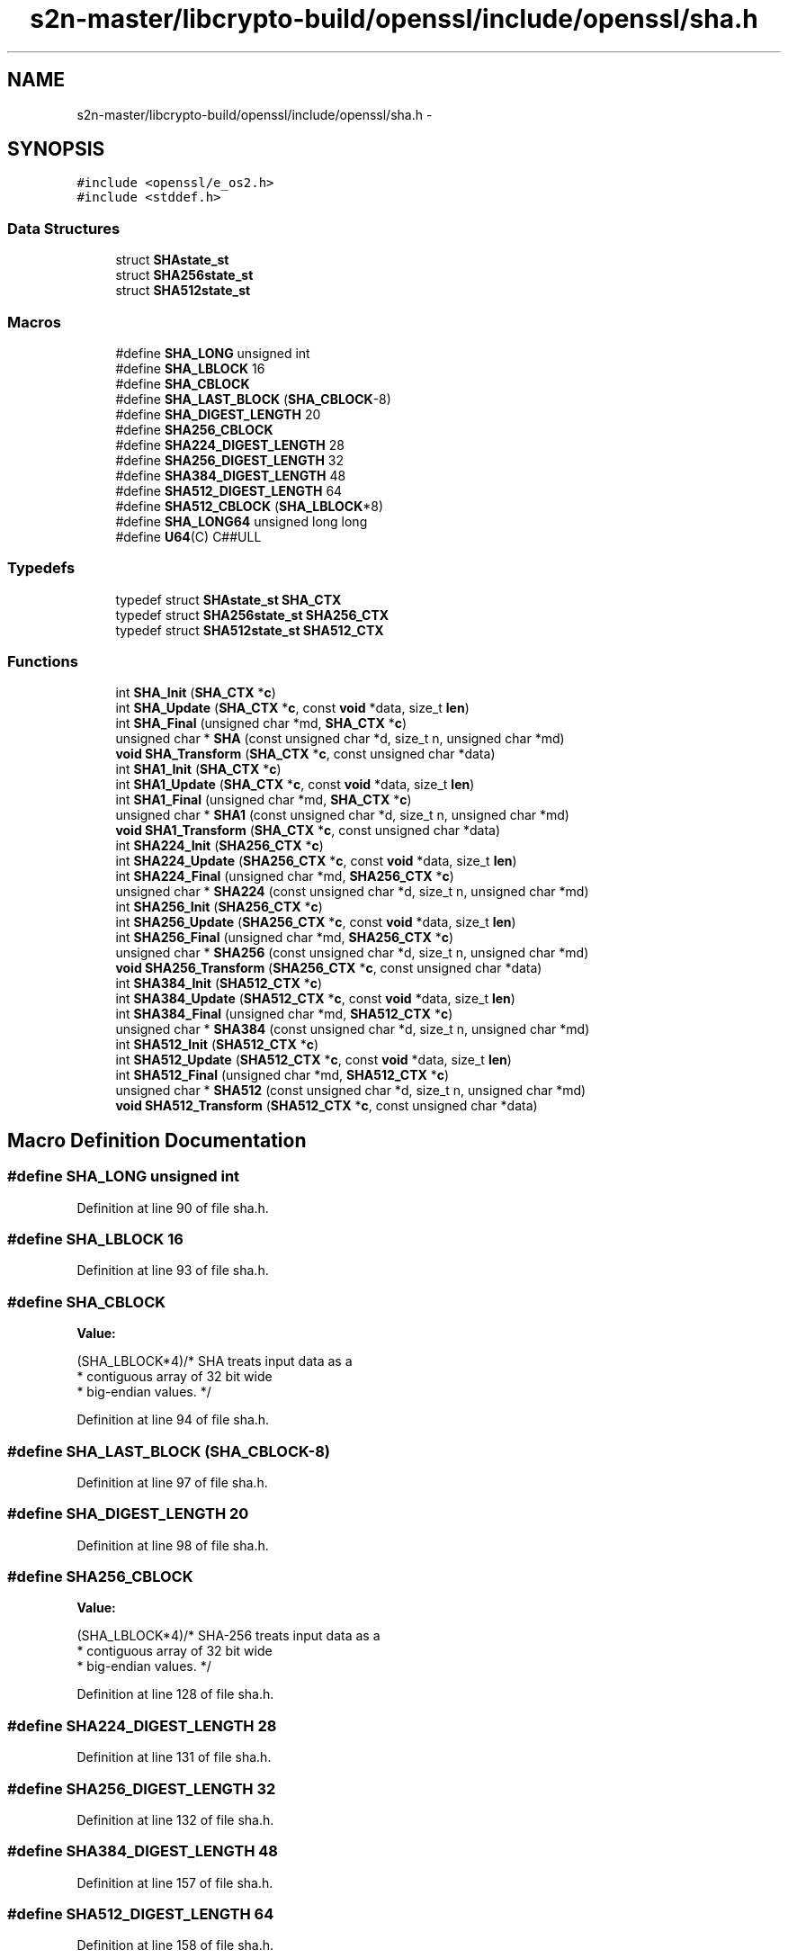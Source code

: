 .TH "s2n-master/libcrypto-build/openssl/include/openssl/sha.h" 3 "Fri Aug 19 2016" "s2n-doxygen-full" \" -*- nroff -*-
.ad l
.nh
.SH NAME
s2n-master/libcrypto-build/openssl/include/openssl/sha.h \- 
.SH SYNOPSIS
.br
.PP
\fC#include <openssl/e_os2\&.h>\fP
.br
\fC#include <stddef\&.h>\fP
.br

.SS "Data Structures"

.in +1c
.ti -1c
.RI "struct \fBSHAstate_st\fP"
.br
.ti -1c
.RI "struct \fBSHA256state_st\fP"
.br
.ti -1c
.RI "struct \fBSHA512state_st\fP"
.br
.in -1c
.SS "Macros"

.in +1c
.ti -1c
.RI "#define \fBSHA_LONG\fP   unsigned int"
.br
.ti -1c
.RI "#define \fBSHA_LBLOCK\fP   16"
.br
.ti -1c
.RI "#define \fBSHA_CBLOCK\fP"
.br
.ti -1c
.RI "#define \fBSHA_LAST_BLOCK\fP   (\fBSHA_CBLOCK\fP\-8)"
.br
.ti -1c
.RI "#define \fBSHA_DIGEST_LENGTH\fP   20"
.br
.ti -1c
.RI "#define \fBSHA256_CBLOCK\fP"
.br
.ti -1c
.RI "#define \fBSHA224_DIGEST_LENGTH\fP   28"
.br
.ti -1c
.RI "#define \fBSHA256_DIGEST_LENGTH\fP   32"
.br
.ti -1c
.RI "#define \fBSHA384_DIGEST_LENGTH\fP   48"
.br
.ti -1c
.RI "#define \fBSHA512_DIGEST_LENGTH\fP   64"
.br
.ti -1c
.RI "#define \fBSHA512_CBLOCK\fP   (\fBSHA_LBLOCK\fP*8)"
.br
.ti -1c
.RI "#define \fBSHA_LONG64\fP   unsigned long long"
.br
.ti -1c
.RI "#define \fBU64\fP(C)         C##ULL"
.br
.in -1c
.SS "Typedefs"

.in +1c
.ti -1c
.RI "typedef struct \fBSHAstate_st\fP \fBSHA_CTX\fP"
.br
.ti -1c
.RI "typedef struct \fBSHA256state_st\fP \fBSHA256_CTX\fP"
.br
.ti -1c
.RI "typedef struct \fBSHA512state_st\fP \fBSHA512_CTX\fP"
.br
.in -1c
.SS "Functions"

.in +1c
.ti -1c
.RI "int \fBSHA_Init\fP (\fBSHA_CTX\fP *\fBc\fP)"
.br
.ti -1c
.RI "int \fBSHA_Update\fP (\fBSHA_CTX\fP *\fBc\fP, const \fBvoid\fP *data, size_t \fBlen\fP)"
.br
.ti -1c
.RI "int \fBSHA_Final\fP (unsigned char *md, \fBSHA_CTX\fP *\fBc\fP)"
.br
.ti -1c
.RI "unsigned char * \fBSHA\fP (const unsigned char *d, size_t n, unsigned char *md)"
.br
.ti -1c
.RI "\fBvoid\fP \fBSHA_Transform\fP (\fBSHA_CTX\fP *\fBc\fP, const unsigned char *data)"
.br
.ti -1c
.RI "int \fBSHA1_Init\fP (\fBSHA_CTX\fP *\fBc\fP)"
.br
.ti -1c
.RI "int \fBSHA1_Update\fP (\fBSHA_CTX\fP *\fBc\fP, const \fBvoid\fP *data, size_t \fBlen\fP)"
.br
.ti -1c
.RI "int \fBSHA1_Final\fP (unsigned char *md, \fBSHA_CTX\fP *\fBc\fP)"
.br
.ti -1c
.RI "unsigned char * \fBSHA1\fP (const unsigned char *d, size_t n, unsigned char *md)"
.br
.ti -1c
.RI "\fBvoid\fP \fBSHA1_Transform\fP (\fBSHA_CTX\fP *\fBc\fP, const unsigned char *data)"
.br
.ti -1c
.RI "int \fBSHA224_Init\fP (\fBSHA256_CTX\fP *\fBc\fP)"
.br
.ti -1c
.RI "int \fBSHA224_Update\fP (\fBSHA256_CTX\fP *\fBc\fP, const \fBvoid\fP *data, size_t \fBlen\fP)"
.br
.ti -1c
.RI "int \fBSHA224_Final\fP (unsigned char *md, \fBSHA256_CTX\fP *\fBc\fP)"
.br
.ti -1c
.RI "unsigned char * \fBSHA224\fP (const unsigned char *d, size_t n, unsigned char *md)"
.br
.ti -1c
.RI "int \fBSHA256_Init\fP (\fBSHA256_CTX\fP *\fBc\fP)"
.br
.ti -1c
.RI "int \fBSHA256_Update\fP (\fBSHA256_CTX\fP *\fBc\fP, const \fBvoid\fP *data, size_t \fBlen\fP)"
.br
.ti -1c
.RI "int \fBSHA256_Final\fP (unsigned char *md, \fBSHA256_CTX\fP *\fBc\fP)"
.br
.ti -1c
.RI "unsigned char * \fBSHA256\fP (const unsigned char *d, size_t n, unsigned char *md)"
.br
.ti -1c
.RI "\fBvoid\fP \fBSHA256_Transform\fP (\fBSHA256_CTX\fP *\fBc\fP, const unsigned char *data)"
.br
.ti -1c
.RI "int \fBSHA384_Init\fP (\fBSHA512_CTX\fP *\fBc\fP)"
.br
.ti -1c
.RI "int \fBSHA384_Update\fP (\fBSHA512_CTX\fP *\fBc\fP, const \fBvoid\fP *data, size_t \fBlen\fP)"
.br
.ti -1c
.RI "int \fBSHA384_Final\fP (unsigned char *md, \fBSHA512_CTX\fP *\fBc\fP)"
.br
.ti -1c
.RI "unsigned char * \fBSHA384\fP (const unsigned char *d, size_t n, unsigned char *md)"
.br
.ti -1c
.RI "int \fBSHA512_Init\fP (\fBSHA512_CTX\fP *\fBc\fP)"
.br
.ti -1c
.RI "int \fBSHA512_Update\fP (\fBSHA512_CTX\fP *\fBc\fP, const \fBvoid\fP *data, size_t \fBlen\fP)"
.br
.ti -1c
.RI "int \fBSHA512_Final\fP (unsigned char *md, \fBSHA512_CTX\fP *\fBc\fP)"
.br
.ti -1c
.RI "unsigned char * \fBSHA512\fP (const unsigned char *d, size_t n, unsigned char *md)"
.br
.ti -1c
.RI "\fBvoid\fP \fBSHA512_Transform\fP (\fBSHA512_CTX\fP *\fBc\fP, const unsigned char *data)"
.br
.in -1c
.SH "Macro Definition Documentation"
.PP 
.SS "#define SHA_LONG   unsigned int"

.PP
Definition at line 90 of file sha\&.h\&.
.SS "#define SHA_LBLOCK   16"

.PP
Definition at line 93 of file sha\&.h\&.
.SS "#define SHA_CBLOCK"
\fBValue:\fP
.PP
.nf
(SHA_LBLOCK*4)/* SHA treats input data as a
                                        * contiguous array of 32 bit wide
                                        * big-endian values\&. */
.fi
.PP
Definition at line 94 of file sha\&.h\&.
.SS "#define SHA_LAST_BLOCK   (\fBSHA_CBLOCK\fP\-8)"

.PP
Definition at line 97 of file sha\&.h\&.
.SS "#define SHA_DIGEST_LENGTH   20"

.PP
Definition at line 98 of file sha\&.h\&.
.SS "#define SHA256_CBLOCK"
\fBValue:\fP
.PP
.nf
(SHA_LBLOCK*4)/* SHA-256 treats input data as a
                                        * contiguous array of 32 bit wide
                                        * big-endian values\&. */
.fi
.PP
Definition at line 128 of file sha\&.h\&.
.SS "#define SHA224_DIGEST_LENGTH   28"

.PP
Definition at line 131 of file sha\&.h\&.
.SS "#define SHA256_DIGEST_LENGTH   32"

.PP
Definition at line 132 of file sha\&.h\&.
.SS "#define SHA384_DIGEST_LENGTH   48"

.PP
Definition at line 157 of file sha\&.h\&.
.SS "#define SHA512_DIGEST_LENGTH   64"

.PP
Definition at line 158 of file sha\&.h\&.
.SS "#define SHA512_CBLOCK   (\fBSHA_LBLOCK\fP*8)"

.PP
Definition at line 171 of file sha\&.h\&.
.SS "#define SHA_LONG64   unsigned long long"

.PP
Definition at line 179 of file sha\&.h\&.
.SS "#define U64(C)   C##ULL"

.PP
Definition at line 180 of file sha\&.h\&.
.SH "Typedef Documentation"
.PP 
.SS "typedef struct \fBSHAstate_st\fP  \fBSHA_CTX\fP"

.SS "typedef struct \fBSHA256state_st\fP  \fBSHA256_CTX\fP"

.SS "typedef struct \fBSHA512state_st\fP  \fBSHA512_CTX\fP"

.SH "Function Documentation"
.PP 
.SS "int SHA_Init (\fBSHA_CTX\fP * c)"

.SS "int SHA_Update (\fBSHA_CTX\fP * c, const \fBvoid\fP * data, size_t len)"

.SS "int SHA_Final (unsigned char * md, \fBSHA_CTX\fP * c)"

.SS "unsigned char* SHA (const unsigned char * d, size_t n, unsigned char * md)"

.SS "\fBvoid\fP SHA_Transform (\fBSHA_CTX\fP * c, const unsigned char * data)"

.SS "int SHA1_Init (\fBSHA_CTX\fP * c)"

.SS "int SHA1_Update (\fBSHA_CTX\fP * c, const \fBvoid\fP * data, size_t len)"

.SS "int SHA1_Final (unsigned char * md, \fBSHA_CTX\fP * c)"

.SS "unsigned char* SHA1 (const unsigned char * d, size_t n, unsigned char * md)"

.SS "\fBvoid\fP SHA1_Transform (\fBSHA_CTX\fP * c, const unsigned char * data)"

.SS "int SHA224_Init (\fBSHA256_CTX\fP * c)"

.SS "int SHA224_Update (\fBSHA256_CTX\fP * c, const \fBvoid\fP * data, size_t len)"

.SS "int SHA224_Final (unsigned char * md, \fBSHA256_CTX\fP * c)"

.SS "unsigned char* SHA224 (const unsigned char * d, size_t n, unsigned char * md)"

.SS "int SHA256_Init (\fBSHA256_CTX\fP * c)"

.SS "int SHA256_Update (\fBSHA256_CTX\fP * c, const \fBvoid\fP * data, size_t len)"

.SS "int SHA256_Final (unsigned char * md, \fBSHA256_CTX\fP * c)"

.SS "unsigned char* SHA256 (const unsigned char * d, size_t n, unsigned char * md)"

.SS "\fBvoid\fP SHA256_Transform (\fBSHA256_CTX\fP * c, const unsigned char * data)"

.SS "int SHA384_Init (\fBSHA512_CTX\fP * c)"

.SS "int SHA384_Update (\fBSHA512_CTX\fP * c, const \fBvoid\fP * data, size_t len)"

.SS "int SHA384_Final (unsigned char * md, \fBSHA512_CTX\fP * c)"

.SS "unsigned char* SHA384 (const unsigned char * d, size_t n, unsigned char * md)"

.SS "int SHA512_Init (\fBSHA512_CTX\fP * c)"

.SS "int SHA512_Update (\fBSHA512_CTX\fP * c, const \fBvoid\fP * data, size_t len)"

.SS "int SHA512_Final (unsigned char * md, \fBSHA512_CTX\fP * c)"

.SS "unsigned char* SHA512 (const unsigned char * d, size_t n, unsigned char * md)"

.SS "\fBvoid\fP SHA512_Transform (\fBSHA512_CTX\fP * c, const unsigned char * data)"

.SH "Author"
.PP 
Generated automatically by Doxygen for s2n-doxygen-full from the source code\&.
